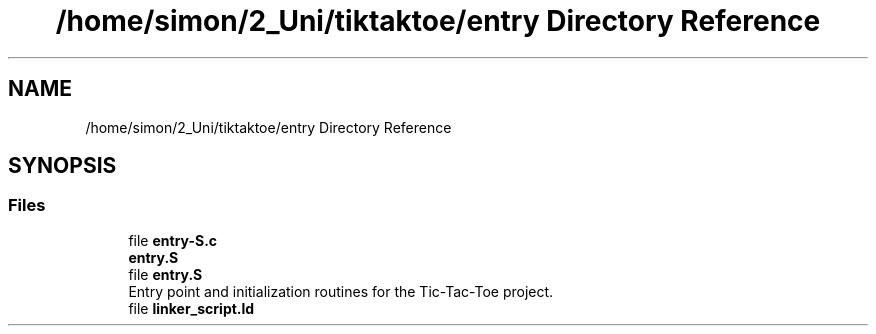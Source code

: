 .TH "/home/simon/2_Uni/tiktaktoe/entry Directory Reference" 3 "Tue Jan 1 1980 00:00:00" "Version 1.0.0" "TikTakToe" \" -*- nroff -*-
.ad l
.nh
.SH NAME
/home/simon/2_Uni/tiktaktoe/entry Directory Reference
.SH SYNOPSIS
.br
.PP
.SS "Files"

.in +1c
.ti -1c
.RI "file \fBentry\-S\&.c\fP"
.br
.RI "\fBentry\&.S\fP "
.ti -1c
.RI "file \fBentry\&.S\fP"
.br
.RI "Entry point and initialization routines for the Tic-Tac-Toe project\&. "
.ti -1c
.RI "file \fBlinker_script\&.ld\fP"
.br
.in -1c
